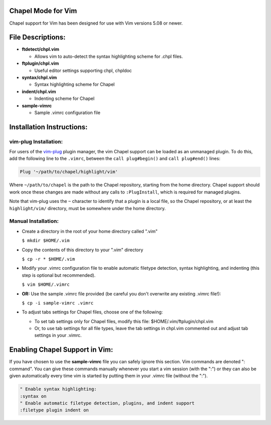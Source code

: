 Chapel Mode for Vim
===================

Chapel support for Vim has been designed for use with Vim versions 5.08 or
newer.


File Descriptions:
==================

+ **ftdetect/chpl.vim**

  - Allows vim to auto-detect the syntax highlighting scheme for .chpl files.

+ **ftplugin/chpl.vim**

  - Useful editor settings supporting chpl, chpldoc

+ **syntax/chpl.vim**

  - Syntax highlighting scheme for Chapel

+ **indent/chpl.vim**

  - Indenting scheme for Chapel

+ **sample-vimrc**

  - Sample .vimrc configuration file


Installation Instructions:
==========================

vim-plug Installation:
----------------------

For users of the `vim-plug`_ plugin manager, the vim Chapel support can be
loaded as an unmanaged plugin. To do this, add the following line to the
``.vimrc``, between the ``call plug#begin()`` and ``call plug#end()`` lines:

.. code-block:: vim

    Plug '~/path/to/chapel/highlight/vim'

Where ``~/path/to/chapel`` is the path to the Chapel repository, starting from
the home directory. Chapel support should work once these changes are made
without any calls to ``:PlugInstall``, which is required for managed plugins.

Note that vim-plug uses the ``~`` character to identify that a plugin is a local
file, so the Chapel repository, or at least the ``highlight/vim/`` directory,
must be somewhere under the home directory.


.. _vim-plug: https://github.com/junegunn/vim-plug


Manual Installation:
--------------------

- Create a directory in the root of your home directory called ".vim"

  ``$ mkdir $HOME/.vim``

- Copy the contents of this directory to your ".vim" directory

  ``$ cp -r * $HOME/.vim``

- Modify your .vimrc configuration file to enable automatic filetype
  detection, syntax highlighting, and indenting (this step is optional but
  recommended).

  ``$ vim $HOME/.vimrc``

- **OR:** Use the sample .vimrc file provided (be careful you don't overwrite
  any existing .vimrc file!):

  ``$ cp -i sample-vimrc .vimrc``

- To adjust tabs settings for Chapel files, choose one of the following:

  * To set tab settings only for Chapel files, modify this file:
    $HOME/.vim/ftplugin/chpl.vim

  * Or, to use tab settings for all file types, leave the tab settings
    in chpl.vim commented out and adjust tab settings in your .vimrc.

Enabling Chapel Support in Vim:
===============================

If you have chosen to use the **sample-vimrc** file you can safely ignore this
section.  Vim commands are denoted ": command".  You can give these commands
manually whenever you start a vim session (with the ":") or they can also be
given automatically every time vim is started by putting them in your .vimrc
file (without the ":").


.. code-block:: vim

   " Enable syntax highlighting:
   :syntax on
   " Enable automatic filetype detection, plugins, and indent support
   :filetype plugin indent on
